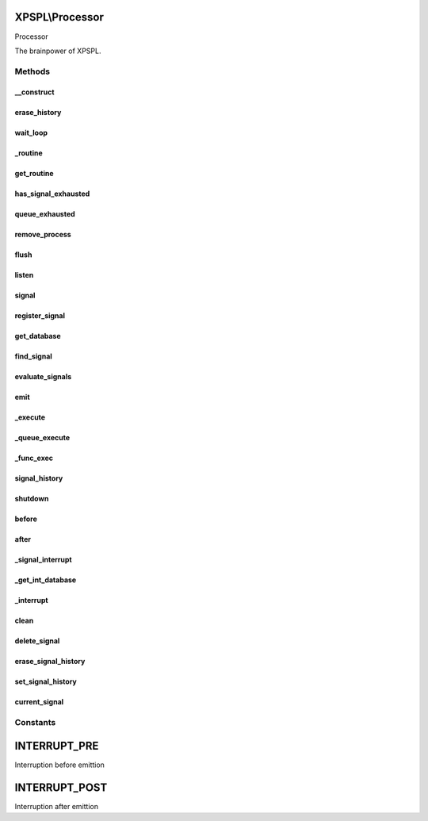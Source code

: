 .. processor.php generated using docpx on 01/27/13 03:54pm


XPSPL\\Processor
================

Processor

The brainpower of XPSPL.

Methods
+++++++

__construct
-----------

.. function:: __construct()


    Starts the processor.

    :rtype: void 



erase_history
-------------

.. function:: erase_history()


    Cleans out the signal history.

    :rtype: void 



wait_loop
---------

.. function:: wait_loop()


    Waits for the next signal to occur.


    :rtype: void 



_routine
--------

.. function:: _routine()


    Runs the complex signal routine for the processor loop.


    :rtype: boolean|array 



get_routine
-----------

.. function:: get_routine()


    Returns the current routine object.


    :rtype: null|object 



has_signal_exhausted
--------------------

.. function:: has_signal_exhausted()


    Determines if the given signal has exhausted.

    :param string|integer|object: 

    :rtype: boolean 



queue_exhausted
---------------

.. function:: queue_exhausted()


    Determine if all queue processs are exhausted.

    :param object: \XPSPL\Queue

    :rtype: boolean 



remove_process
--------------

.. function:: remove_process()


    Removes a signal process.

    :param mixed: Signal instance or signal.
    :param mixed: Process instance or identifier.

    :rtype: void 



flush
-----

.. function:: flush()


    Flush
    
    Resets the signal databases, the routine object and cleans the history 
    if tracked.

    :rtype: void 



listen
------

.. function:: listen()


    Listen
    
    Registers an object listener.

    :param object: XPSPL\Listener

    :rtype: void 



signal
------

.. function:: signal()


    Creates a new signal process.

    :param string|int|object: Signal to attach the process.
    :param object: Signal process

    :rtype: object|boolean Process, boolean if error



register_signal
---------------

.. function:: register_signal()


    Registers a signal into the processor.

    :param string|integer|object: Signal

    :rtype: boolean|object false|XPSPL\Queue



get_database
------------

.. function:: get_database()


    Returns the signal database for the given signal.

    :param object: 

    :rtype: array 



find_signal
-----------

.. function:: find_signal()


    Finds an installed signal.

    :param object: SIG

    :rtype: object Queue



evaluate_signals
----------------

.. function:: evaluate_signals()


    Perform the evaluation for all registered complex signals.

    :param string|object|int: Signal to evaluate

    :rtype: array|null [[[signal, queue], eval_return]]



emit
----

.. function:: emit()


    Emits a signal.

    :param mixed: Signal instance or signal.
    :param object|null: Context to execute

    :rtype: object Event



_execute
--------

.. function:: _execute()


    Executes a queue.
    
    This will monitor the event status and break on a HALT or ERROR state.
    
    Executes interruption functions before and after queue execution.

    :param object: Signal instance.
    :param object: Queue instance.
    :param boolean: Run the interrupt functions.

    :rtype: void 



_queue_execute
--------------

.. function:: _queue_execute()


    Executes a queue.
    
    If XPSPL_EXHAUSTION_PURGE is true processs will be purged once they 
    reach exhaustion.

    :param object: XPSPL\Queue
    :param object: XPSPL\Signal

    :rtype: void 



_func_exec
----------

.. function:: _func_exec()


    Executes a callable processor function.

    :param callable: Function to execute
    :param object: Signal context to execute within

    :rtype: boolean 



signal_history
--------------

.. function:: signal_history()


    Returns the signal history.

    :rtype: array 



shutdown
--------

.. function:: shutdown()


    Sends the processor the shutdown signal.

    :rtype: void 



before
------

.. function:: before()


    Registers a function to interrupt the signal stack before a signal emits.
    
    This allows for manipulation of the signal before it is passed to any 
    processes.

    :param string|object: Signal instance or class name
    :param object: Process to execute

    :rtype: boolean True|False false is failure



after
-----

.. function:: after()


    Registers a function to interrupt the signal stack after a signal emits.
    
    This allows for analysis of a signal after execution in processes.

    :param string|object: Signal instance or class name
    :param object: Process to execute

    :rtype: boolean True|False false is failure



_signal_interrupt
-----------------

.. function:: _signal_interrupt()


    Registers a function to interrupt the signal stack before or after a 
    signal emits.

    :param string|object: 
    :param object: Process to execute
    :param int|null: Interuption location. INTERUPT_PRE|INTERUPT_POST

    :rtype: boolean True|False false is failure



_get_int_database
-----------------

.. function:: _get_int_database()


    Returns the interruption storage database.

    :param integer: The interruption type

    :rtype: object \XPSPL\Database

    :since:  



_interrupt
----------

.. function:: _interrupt()


    Process signal interuption functions.

    :param object: Signal
    :param int: Interupt type

    :rtype: boolean 



clean
-----

.. function:: clean()


    Cleans any exhausted signals from the processor.

    :param boolean: Erase any history of the signals cleaned.

    :rtype: void 

    :todo:  



delete_signal
-------------

.. function:: delete_signal()


    Delete a signal from the processor.

    :param string|object|int: Signal to delete.
    :param boolean: Erase any history of the signal.

    :rtype: boolean 



erase_signal_history
--------------------

.. function:: erase_signal_history()


    Erases any history of a signal.

    :param string|object: Signal to be erased from history.

    :rtype: void 



set_signal_history
------------------

.. function:: set_signal_history()


    Sets the flag for storing the signal history.
    
    Note that this will delete the current if reset.

    :param boolean: 

    :rtype: void 



current_signal
--------------

.. function:: current_signal()


    Returns the current signal in execution.

    :param integer: In memory hierarchy offset +/-.

    :rtype: object 





Constants
+++++++++

INTERRUPT_PRE
=============

Interruption before emittion

INTERRUPT_POST
==============

Interruption after emittion

